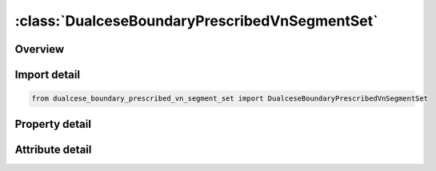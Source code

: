 





:class:`DualceseBoundaryPrescribedVnSegmentSet`
===============================================


.. py:class:: dualcese_boundary_prescribed_vn_segment_set.DualceseBoundaryPrescribedVnSegmentSet(**kwargs)

   Bases: :py:obj:`ansys.dyna.core.lib.keyword_base.KeywordBase`


   
   DYNA DUALCESE_BOUNDARY_PRESCRIBED_VN_SEGMENT_SET keyword
















   ..
       !! processed by numpydoc !!


.. py:currentmodule:: DualceseBoundaryPrescribedVnSegmentSet

Overview
--------

.. tab-set::




   .. tab-item:: Properties

      .. list-table::
          :header-rows: 0
          :widths: auto

          * - :py:attr:`~ssid`
            - Get or set the Segment set ID created with *DUALCESE_SEGMENTSET
          * - :py:attr:`~idcomp`
            - Get or set the For inflow boundaries in problems involving chemical reacting flows, the chemical mixture of the fluid entering the domain is defined with a *CHEMISTRY_?COMPOSITION card with this ID
          * - :py:attr:`~dirx`
            - Get or set the If this vector is non-zero, then it is used as the prescribed flow direction
          * - :py:attr:`~diry`
            - Get or set the If this vector is non-zero, then it is used as the prescribed flow direction
          * - :py:attr:`~dirz`
            - Get or set the If this vector is non-zero, then it is used as the prescribed flow direction
          * - :py:attr:`~lc_vn`
            - Get or set the Load curve or function ID to describe the normal velocity as a function of time or a function of position, velocity, temperature, pressure, and time, f(x, y, z, vx, vy, vz, temp, pres, time), respectively.
          * - :py:attr:`~lc_rho`
            - Get or set the Load curve ID to describe the density versus time
          * - :py:attr:`~lc_p`
            - Get or set the Load curve ID to describe the pressure versus time
          * - :py:attr:`~lc_t`
            - Get or set the Load curve ID to describe the temperature versus time
          * - :py:attr:`~sf_vn`
            - Get or set the Scale factor for LC_VN (default = 1.0)
          * - :py:attr:`~sf_rho`
            - Get or set the Scale factor for LC_RHO (default = 1.0).
          * - :py:attr:`~sf_p`
            - Get or set the Scale factor for LC_P (default = 1.0).
          * - :py:attr:`~sf_t`
            - Get or set the Scale factor for LC_T (default = 1.0).


   .. tab-item:: Attributes

      .. list-table::
          :header-rows: 0
          :widths: auto

          * - :py:attr:`~keyword`
            - 
          * - :py:attr:`~subkeyword`
            - 






Import detail
-------------

.. code-block:: python

    from dualcese_boundary_prescribed_vn_segment_set import DualceseBoundaryPrescribedVnSegmentSet

Property detail
---------------

.. py:property:: ssid
   :type: Optional[int]


   
   Get or set the Segment set ID created with *DUALCESE_SEGMENTSET
















   ..
       !! processed by numpydoc !!

.. py:property:: idcomp
   :type: Optional[int]


   
   Get or set the For inflow boundaries in problems involving chemical reacting flows, the chemical mixture of the fluid entering the domain is defined with a *CHEMISTRY_?COMPOSITION card with this ID
















   ..
       !! processed by numpydoc !!

.. py:property:: dirx
   :type: Optional[float]


   
   Get or set the If this vector is non-zero, then it is used as the prescribed flow direction
















   ..
       !! processed by numpydoc !!

.. py:property:: diry
   :type: Optional[float]


   
   Get or set the If this vector is non-zero, then it is used as the prescribed flow direction
















   ..
       !! processed by numpydoc !!

.. py:property:: dirz
   :type: Optional[float]


   
   Get or set the If this vector is non-zero, then it is used as the prescribed flow direction
















   ..
       !! processed by numpydoc !!

.. py:property:: lc_vn
   :type: Optional[int]


   
   Get or set the Load curve or function ID to describe the normal velocity as a function of time or a function of position, velocity, temperature, pressure, and time, f(x, y, z, vx, vy, vz, temp, pres, time), respectively.
   EQ.0:   The normal velocity is a constant with value SF_‌VN.
   EQ. - 1 : The normal velocity is computed by the solver.
















   ..
       !! processed by numpydoc !!

.. py:property:: lc_rho
   :type: Optional[int]


   
   Get or set the Load curve ID to describe the density versus time
















   ..
       !! processed by numpydoc !!

.. py:property:: lc_p
   :type: Optional[int]


   
   Get or set the Load curve ID to describe the pressure versus time
















   ..
       !! processed by numpydoc !!

.. py:property:: lc_t
   :type: Optional[int]


   
   Get or set the Load curve ID to describe the temperature versus time
















   ..
       !! processed by numpydoc !!

.. py:property:: sf_vn
   :type: float


   
   Get or set the Scale factor for LC_VN (default = 1.0)
















   ..
       !! processed by numpydoc !!

.. py:property:: sf_rho
   :type: float


   
   Get or set the Scale factor for LC_RHO (default = 1.0).
















   ..
       !! processed by numpydoc !!

.. py:property:: sf_p
   :type: float


   
   Get or set the Scale factor for LC_P (default = 1.0).
















   ..
       !! processed by numpydoc !!

.. py:property:: sf_t
   :type: float


   
   Get or set the Scale factor for LC_T (default = 1.0).
















   ..
       !! processed by numpydoc !!



Attribute detail
----------------

.. py:attribute:: keyword
   :value: 'DUALCESE'


.. py:attribute:: subkeyword
   :value: 'BOUNDARY_PRESCRIBED_VN_SEGMENT_SET'







